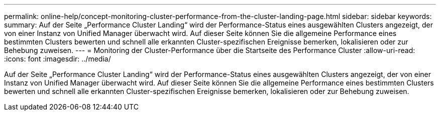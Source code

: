 ---
permalink: online-help/concept-monitoring-cluster-performance-from-the-cluster-landing-page.html 
sidebar: sidebar 
keywords:  
summary: Auf der Seite „Performance Cluster Landing“ wird der Performance-Status eines ausgewählten Clusters angezeigt, der von einer Instanz von Unified Manager überwacht wird. Auf dieser Seite können Sie die allgemeine Performance eines bestimmten Clusters bewerten und schnell alle erkannten Cluster-spezifischen Ereignisse bemerken, lokalisieren oder zur Behebung zuweisen. 
---
= Monitoring der Cluster-Performance über die Startseite des Performance Cluster
:allow-uri-read: 
:icons: font
:imagesdir: ../media/


[role="lead"]
Auf der Seite „Performance Cluster Landing“ wird der Performance-Status eines ausgewählten Clusters angezeigt, der von einer Instanz von Unified Manager überwacht wird. Auf dieser Seite können Sie die allgemeine Performance eines bestimmten Clusters bewerten und schnell alle erkannten Cluster-spezifischen Ereignisse bemerken, lokalisieren oder zur Behebung zuweisen.
